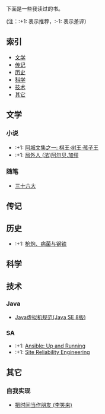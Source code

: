 下面是一些我读过的书。

(注：:+1: 表示推荐，:-1: 表示差评）

** 索引

- [[#%E6%96%87%E5%AD%A6][文学]]
- [[#%E4%BC%A0%E8%AE%B0][传记]]
- [[#%E5%8E%86%E5%8F%B2][历史]]
- [[#%E7%A7%91%E5%AD%A6][科学]]
- [[#%E6%8A%80%E6%9C%AF][技术]]
- [[#%E5%85%B6%E5%AE%83][其它]]

** 文学
:PROPERTIES:
:CUSTOM_ID: 文学
:END:

*** 小说
- :+1: [[https://book.douban.com/subject/26734559/][阿城文集之一: 棋王·树王·孩子王]]
- :+1: [[https://book.douban.com/subject/24257486/][局外人 (法)阿尔贝.加缪]]

*** 随笔
- [[https://book.douban.com/subject/20278799/][三十六大]]

** 传记
:PROPERTIES:
:CUSTOM_ID: 传记
:END:

** 历史
:PROPERTIES:
:CUSTOM_ID: 历史
:END:
- :+1: [[https://book.douban.com/subject/26743265/][枪炮、病菌与钢铁]]

** 科学
:PROPERTIES:
:CUSTOM_ID: 科学
:END:

** 技术
:PROPERTIES:
:CUSTOM_ID: 技术
:END:
*** Java
- [[https://book.douban.com/subject/26418340/][Java虚拟机规范(Java SE 8版)]]

*** SA
- :+1: [[https://book.douban.com/subject/26295827/][Ansible: Up and Running]]
- :+1: [[https://book.douban.com/subject/26675256/][Site Reliability Engineering]]

** 其它
:PROPERTIES:
:CUSTOM_ID: 其它
:END:

*** 自我实现
- [[https://book.douban.com/subject/25749845/][把时间当作朋友 (李笑来)]]
